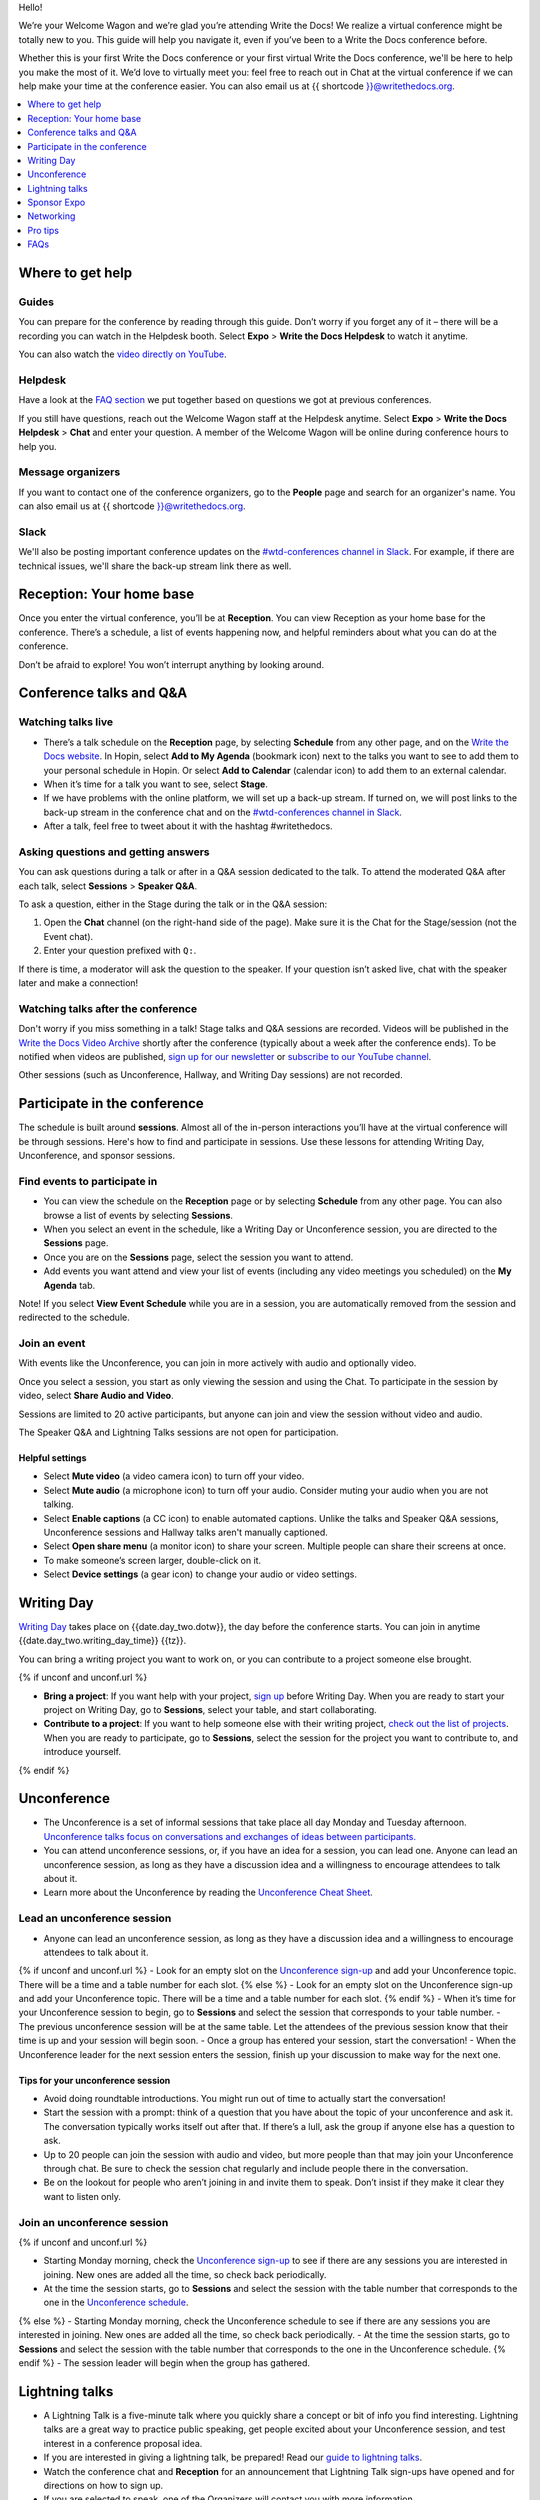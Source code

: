 Hello!

We’re your Welcome Wagon and we’re glad you’re attending Write the
Docs! We realize a virtual conference might be totally new to you. This guide will help you navigate it, even if you’ve been to a
Write the Docs conference before.

Whether this is your first Write the Docs conference or your first virtual Write the Docs conference, we'll be here to help you make the most of it. We’d love to
virtually meet you: feel free to reach out in Chat at the virtual
conference if we can help make your time at the conference easier. You can also email us at {{ shortcode }}@writethedocs.org.

.. contents::
   :local:
   :depth: 1
   :backlinks: none

Where to get help
-----------------

Guides
~~~~~~

You can prepare for the conference by reading through this guide. Don’t worry if you forget any of it – there will be a recording you can watch in the Helpdesk booth.
Select **Expo** > **Write the Docs Helpdesk** to watch it anytime.

You can also watch the `video directly on YouTube <https://www.youtube.com/watch?v=n8YXhL26YkE>`__.

Helpdesk
~~~~~~~~

Have a look at the `FAQ section <#faqs>`__ we put together based on questions we got at previous conferences.

If you still have questions, reach out the Welcome Wagon staff at the Helpdesk anytime.
Select **Expo** > **Write the Docs Helpdesk** > **Chat** and enter your question.
A member of the Welcome Wagon will be online during conference hours to help you.

Message organizers
~~~~~~~~~~~~~~~~~~

If you want to contact one of the conference organizers,
go to the **People** page and search for an organizer's name.
You can also email us at {{ shortcode }}@writethedocs.org.

Slack
~~~~~

We'll also be posting important conference updates on the `#wtd-conferences channel in Slack <https://writethedocs.slack.com/archives/C1AKFQATH>`__.
For example, if there are technical issues, we'll share the back-up stream link there as well.

Reception: Your home base
-------------------------

Once you enter the virtual conference, you’ll be at **Reception**. You
can view Reception as your home base for the conference. There’s a
schedule, a list of events happening now, and helpful reminders about
what you can do at the conference.

Don’t be afraid to explore! You won’t interrupt anything by looking
around.

Conference talks and Q&A
------------------------

Watching talks live
~~~~~~~~~~~~~~~~~~~

- There’s a talk schedule on the **Reception** page, by selecting **Schedule** from any other page,
  and on the `Write the Docs website <https://www.writethedocs.org/conf/{{ shortcode }}/{{ year }}/schedule/>`__.
  In Hopin, select **Add to My Agenda** (bookmark icon) next to the talks you want to see to add them to your personal schedule in Hopin.
  Or select **Add to Calendar** (calendar icon) to add them to an external calendar.
- When it’s time for a talk you want to see, select **Stage**.
- If we have problems with the online platform, we will set up a back-up stream.
  If turned on, we will post links to the back-up stream in the conference chat and on the `#wtd-conferences channel in Slack <https://writethedocs.slack.com/archives/C1AKFQATH>`__.
- After a talk, feel free to tweet about it with the hashtag #writethedocs.

Asking questions and getting answers
~~~~~~~~~~~~~~~~~~~~~~~~~~~~~~~~~~~~

You can ask questions during a talk or after in a Q&A session dedicated to the talk.
To attend the moderated Q&A after each talk, select **Sessions** > **Speaker Q&A**.

To ask a question, either in the Stage during the talk or in the Q&A session:

1. Open the **Chat** channel (on the right-hand side of the page).
   Make sure it is the Chat for the Stage/session (not the Event chat).
2. Enter your question prefixed with ``Q:``.

If there is time, a moderator will ask the question to the speaker.
If your question isn’t asked live, chat with the speaker later and make a connection!

Watching talks after the conference
~~~~~~~~~~~~~~~~~~~~~~~~~~~~~~~~~~~

Don't worry if you miss something in a talk! Stage talks and Q&A sessions are recorded. Videos will be published in the `Write the Docs Video Archive <https://www.writethedocs.org/videos/>`__ shortly after the conference (typically about a week after the conference ends). To be notified when videos are published, `sign up for our newsletter <https://www.writethedocs.org/newsletter/>`__ or `subscribe to our YouTube channel <https://www.youtube.com/c/WritetheDocs/?sub_confirmation=1>`__.

Other sessions (such as Unconference, Hallway, and Writing Day sessions) are not recorded.

Participate in the conference
-----------------------------

The schedule is built around **sessions**.
Almost all of the in-person interactions you’ll have at the virtual conference will be through sessions.
Here's how to find and participate in sessions.
Use these lessons for attending Writing Day, Unconference, and sponsor sessions.

Find events to participate in
~~~~~~~~~~~~~~~~~~~~~~~~~~~~~

- You can view the schedule on the **Reception** page or by selecting **Schedule** from any other page.
  You can also browse a list of events by selecting **Sessions**.
- When you select an event in the schedule, like a Writing Day or Unconference session, you are directed to the **Sessions** page.
- Once you are on the **Sessions** page, select the session you want to attend.
- Add events you want attend and view your list of events (including any video meetings you scheduled) on the **My Agenda** tab.

Note! If you select **View Event Schedule** while you are in a session,
you are automatically removed from the session and redirected to the schedule.

Join an event
~~~~~~~~~~~~~

With events like the Unconference, you can join in more actively with audio and optionally video.

Once you select a session, you start as only viewing the session and using the Chat.
To participate in the session by video, select **Share Audio and Video**.

Sessions are limited to 20 active participants, but anyone can join and view the session without video and audio.

The Speaker Q&A and Lightning Talks sessions are not open for participation.

Helpful settings
^^^^^^^^^^^^^^^^

- Select **Mute video** (a video camera icon) to turn off your video.
- Select **Mute audio** (a microphone icon) to turn off your audio.
  Consider muting your audio when you are not talking.
- Select **Enable captions** (a CC icon) to enable automated captions. 
  Unlike the talks and Speaker Q&A sessions, Unconference sessions and Hallway talks aren't manually captioned.
- Select **Open share menu** (a monitor icon) to share your screen.
  Multiple people can share their screens at once.
- To make someone’s screen larger, double-click on it.
- Select **Device settings** (a gear icon) to change your audio or video settings.

Writing Day
-----------

`Writing Day <https://www.writethedocs.org/conf/{{ shortcode }}/{{ year }}/writing-day/>`__ takes place on {{date.day_two.dotw}}, the day before the conference starts. You can join in anytime {{date.day_two.writing_day_time}} {{tz}}.

You can bring a writing project you want to work on, or you can contribute to a project someone else brought.

{% if unconf and unconf.url %}

- **Bring a project**: If you want help with your project, `sign up <{{ unconf.url }}>`__ before Writing Day. When you are ready to start your project on Writing Day, go to **Sessions**, select your table, and start collaborating.
- **Contribute to a project**: If you want to help someone else with their writing project, `check out the list of projects <{{ unconf.url }}>`__. When you are ready to participate, go to **Sessions**, select the session for the project you want to contribute to, and introduce yourself.
{% endif %}

Unconference
------------

- The Unconference is a set of informal sessions that take place all day Monday and Tuesday afternoon. `Unconference talks focus on conversations and exchanges of ideas between participants. <https://www.writethedocs.org/conf/{{ shortcode }}/{{ year }}/unconference/>`__
- You can attend unconference sessions, or, if you have an idea for a session, you can lead one. Anyone can lead an unconference session, as long as they have a discussion idea and a willingness to encourage attendees to talk about it.
- Learn more about the Unconference by reading the `Unconference Cheat Sheet <https://www.writethedocs.org/conf/{{ shortcode }}/{{ year }}/unconference-cheatsheet/>`__.

Lead an unconference session
~~~~~~~~~~~~~~~~~~~~~~~~~~~~

- Anyone can lead an unconference session, as long as they have a discussion idea and a willingness to encourage attendees to talk about it.
{% if unconf and unconf.url %}
- Look for an empty slot on the `Unconference sign-up <{{unconf.url}}>`__ and add your Unconference topic. There will be a time and a table number for each slot.
{% else %}
- Look for an empty slot on the Unconference sign-up and add your Unconference topic. There will be a time and a table number for each slot.
{% endif %}
- When it’s time for your Unconference session to begin, go to **Sessions** and select the session that corresponds to your table number.
- The previous unconference session will be at the same table. Let the attendees of the previous session know that their time is up and your session will begin soon.
- Once a group has entered your session, start the conversation!
- When the Unconference leader for the next session enters the session, finish up your discussion to make way for the next one.

Tips for your unconference session
^^^^^^^^^^^^^^^^^^^^^^^^^^^^^^^^^^

- Avoid doing roundtable introductions. You might run out of time to actually start the conversation!
- Start the session with a prompt: think of a question that you have about the topic of your unconference and ask it. The conversation typically works itself out after that. If there’s a lull, ask the group if anyone else has a question to ask.
- Up to 20 people can join the session with audio and video, but more people than that may join your Unconference through chat. Be sure to check the session chat regularly and include people there in the conversation.
- Be on the lookout for people who aren’t joining in and invite them to speak. Don’t insist if they make it clear they want to listen only.

Join an unconference session
~~~~~~~~~~~~~~~~~~~~~~~~~~~~

{% if unconf and unconf.url %}

- Starting Monday morning, check the `Unconference sign-up <{{unconf.url}}>`__ to see if there are any sessions you are interested in joining. New ones are added all the time, so check back periodically.
- At the time the session starts, go to **Sessions** and select the session with the table number that corresponds to the one in the `Unconference schedule <{{unconf.url}}>`__.
{% else %}
- Starting Monday morning, check the Unconference schedule to see if there are any sessions you are interested in joining. New ones are added all the time, so check back periodically.
- At the time the session starts, go to **Sessions** and select the session with the table number that corresponds to the one in the Unconference schedule.
{% endif %}
- The session leader will begin when the group has gathered.

Lightning talks
---------------

- A Lightning Talk is a five-minute talk where you quickly share a concept or bit of info you find interesting. Lightning talks are a great way to practice public speaking, get people excited about your Unconference session, and test interest in a conference proposal idea.
- If you are interested in giving a lightning talk, be prepared!
  Read our `guide to lightning talks <https://www.writethedocs.org/conf/{{ shortcode }}/{{ year }}/lightning-talks/>`__.
- Watch the conference chat and **Reception** for an announcement that Lightning Talk sign-ups have opened and for directions on how to sign up.
- If you are selected to speak, one of the Organizers will contact you with more information.

Sponsor Expo
--------------

The Sponsor Expo, highlighting companies that are hiring or offering products for docs, takes place on Tuesday.
For the exact times, see the `schedule <https://www.writethedocs.org/conf/{{ shortcode }}/{{ year }}/schedule/>`__.

Select **Expo** to view Sponsor booths.
Sponsors might have videos you can watch, information to review on the **Booth** > **Home** tab, and people you can talk to on the **Booth** > **Chat** tab.
Visiting Sponsor booths is a great way to make connections!

Networking
----------

Add info to your profile
~~~~~~~~~~~~~~~~~~~~~~~~

To add information about yourself to your conference profile, select the user menu (your initials) > **Edit Profile** > **Personal info**.
Let people know what you are interested in chatting about by putting it in your Headline or About You sections.
You can add something like, "Tech Writer interested in conversations about content reuse" or "Support Ops Manager open to talking about analytics."
Headlines have a 100 character limit. About You has a 400 character limit.

Check out Headlines from other attendees and head into a Hallway session or set up a small group video to connect and discuss.

Important: Any info you add to your profile can be seen by everyone attending the conference.
To limit who can send you direct messages or invite you to meetings, select the user menu (your initials) > **Edit Profile** > **Privacy settings**.
All conversations should adhere to the `Write the Docs Code of Conduct <https://www.writethedocs.org/code-of-conduct/>`__.

Reach out to attendees
~~~~~~~~~~~~~~~~~~~~~~

There are several ways to network using the virtual conference platform.

Direct message Chat
^^^^^^^^^^^^^^^^^^^

- You can direct message attendees by finding them on the **People** tab.
- To filter for Organizers or Speakers, select the **Filter** button.
- You can toggle between viewing **People** (a list of attendees) and **Messages** (a list of the messages you sent and received).

Conference-wide and session-specific Chat
^^^^^^^^^^^^^^^^^^^^^^^^^^^^^^^^^^^^^^^^^

- When you chat on any of the overview pages (Reception, Sessions, and Expo), you are chatting with *the entire conference*.
- When you view the main Stage, attend a Session, or visit an Expo booth, you can switch between the conference-wide chat and a session-specific chat.
  When you select **Event**, you are chatting with the entire conference.
  To chat with just your session, select **Stage**, **Session**, or **Booth** and then **Chat**.

Hallway sessions
^^^^^^^^^^^^^^^^

Under **Sessions**, you'll find multiple hallway sessions for casually talking with other attendees.
You can join with your own audio and video or chat only.

Here are some icebreakers:

- What are you reading for fun right now?
- If you could start a business, what would it be?
- What is the best vacation you’ve ever been on?
- Are you working on any passion projects right now?
- What are your favorite podcasts?
- What is the most surprising thing that happened to you in the past week?
- What drew you to your work?

Small group video calls
^^^^^^^^^^^^^^^^^^^^^^^

- When you view another attendee's profile, you see a button to invite them to a video call or schedule a meeting.
  This option is not available if they have limited who can invite them.
- You can start a video call with 1 person and then send the link to up to 2 other people, to start a 4-person video call.
  Or you can schedule a meeting with up to 19 other people at some time in the future.
- This is a great way to continue a conversation that started in an Unconference or Hallway session.

Pro tips
--------

- Conferences are exhilarating, but can also be exhausting. Give your brain a break! Grab a quiet spot or take a quick walk. Play a board game on your lunch break. Come back invigorated.
- Find out who is attending the conference before you attend. Join the `Write the Docs Slack <http://slack.writethedocs.org/>`__, follow the `Write the Docs on Twitter <https://twitter.com/writethedocs>`__, and review the `list of speakers <https://www.writethedocs.org/conf/{{ shortcode }}/{{ year }}/speakers/>`__.
- In case of technical issues with our main platform Hopin, please watch the `#wtd-conferences Slack channel <https://writethedocs.slack.com/archives/C1AKFQATH>`__ for status updates and alternative viewing links that might be posted.

FAQs
----

Are the talks recorded?
~~~~~~~~~~~~~~~~~~~~~~~

- Stage talks and Q&A sessions are recorded. Videos will be published in the `Write the Docs Video Archive <https://www.writethedocs.org/videos/>`__ shortly after the conference (typically about a week after the conference ends).
- Other sessions (such as Unconference, Hallway, and Writing Day sessions) are not recorded.

How do I get into the virtual conference?
~~~~~~~~~~~~~~~~~~~~~~~~~~~~~~~~~~~~~~~~~

Getting into the conference is a two-step process.

1. Buy a ticket.
2. Around one week to several days before the conference, you will receive a link to register in Hopin, our virtual conference platform.

Do I have to be on video during the conference?
~~~~~~~~~~~~~~~~~~~~~~~~~~~~~~~~~~~~~~~~~~~~~~~

- You can choose whether to share your video during the conference, including during Unconference sessions. Select the Video Camera icon to turn on and off your video.
- You can also share your screen during an Unconference. Select the Monitor icon to share your screen. Multiple people can share their screens at once.
- Select the Settings icon to change your audio or video settings.
- To make someone’s screen larger, double-click on it.
- You can use the Hopin Stream Test at https://app.hopin.to/precall to check if your settings are configured correctly and to see if you are having any network issues. Read more at https://hopin.zendesk.com/hc/en-gb/articles/360059622932-Test-your-stream-quality-with-the-Hopin-Stream-Test.

How do I see what’s happening right now?
~~~~~~~~~~~~~~~~~~~~~~~~~~~~~~~~~~~~~~~~

- Go to **Reception** or select **Schedule** to see the talk schedule.
- Go to the Write the Docs website to view the `full schedule <https://www.writethedocs.org/conf/{{ shortcode }}/{{ year }}/schedule/>`__.
{% if unconf and unconf.url %}
- View the `Integrated Sessions Schedule <{{unconf.url}}>`__ to see what Writing Day and Unconference sessions are happening.
{% else %}
- View the Integrated Sessions Schedule to see what Writing Day and Unconference sessions are happening.
{% endif %}
- Go to the Expo to view Sponsor Booths.

Someone sent me a message at the conference. Where can I see it?
~~~~~~~~~~~~~~~~~~~~~~~~~~~~~~~~~~~~~~~~~~~~~~~~~~~~~~~~~~~~~~~~

Select **Direct Messages** (an envelope icon).

I want to tag someone in a comment in chat. Why isn’t it working?
~~~~~~~~~~~~~~~~~~~~~~~~~~~~~~~~~~~~~~~~~~~~~~~~~~~~~~~~~~~~~~~~~

The widget to search for users to tag in chat goes away while it's searching (which makes people think that it's not working) so just wait a bit.


I’m having a technical issue. What can I try?
~~~~~~~~~~~~~~~~~~~~~~~~~~~~~~~~~~~~~~~~~~~~~

If you are having issues with error messages or an inability to hear or participate in Sessions, try these steps:

- Refresh the Hopin page.
- Make sure you’re using a browser supported by Hopin. List of supported browsers: https://hopin.zendesk.com/hc/en-gb/articles/360056078872-Browser-Compatibility-for-online-events-on-Hopin.
- Make sure your browser allows Hopin to access your microphone and webcam. For more info, see the `troubleshooting guides <#troubleshooting-guides>`__.
- If you are using a Mac, check your privacy settings to allow your browser to access to your camera. See troubleshooting guides below for more info.
- Try a different browser.
- Try using an Incognito or private browsing window.
- Log into your company’s VPN. If you are already logged in, try logging out.
- Verify that your computer has a webcam. If you don't, you won't be able to hear or be heard when participating in a Session. If you don't have a webcam, sign into Hopin on a mobile device.
- Log out of Google. Log in with a different Google account, if you have separate personal and company accounts.
- Unplug your USB devices and replug them in. If you plug in a headset *after* you have joined the conference, you may need to restart your browser and join again.
- Disable browser extensions.
- Try a different computer. Sometimes work computers can have video streaming restrictions.
- Check that your router is not blocking video streaming.
- If you are using your work computer and still running into issues, your company’s IT department may need to temporarily disable Restricted Mode or put Hopin on their allowlist. More details can be found here:  https://support.google.com/youtube/answer/174084?hl=en

Troubleshooting guides
^^^^^^^^^^^^^^^^^^^^^^

  - `I'm having Camera and/or Microphone issues on Mac <https://hopin.zendesk.com/hc/en-gb/articles/360056527911-I-m-having-Camera-and-or-Microphone-issues-on-Mac/>`__
  - `I'm having Camera and/or Microphone issues on Windows 10 <https://hopin.zendesk.com/hc/en-gb/articles/360059277232-I-m-having-Camera-and-or-Microphone-issues-on-Windows-10/>`__

If none of these work, reach out to the Helpdesk for help. Select **Expo** > **Helpdesk** and ask your question in the **Chat** tab.


I can’t access the Unconference Spreadsheet. 
~~~~~~~~~~~~~~~~~~~~~~~~~~~~~~~~~~~~~~~~~~~~

If you are getting a “You need permission to access this published document” message, open the Unconference spreadsheet in an Incognito window or in a different browser.


What can I do at the conference?
~~~~~~~~~~~~~~~~~~~~~~~~~~~~~~~~

You can watch talks, participate in the Unconference, talk to our sponsors, give a Lightning Talk, and chat with other conference attendees.
If you need help with any of it, reach out to the Welcome Wagon at **Expo** > **Write the Docs Helpdesk**.
